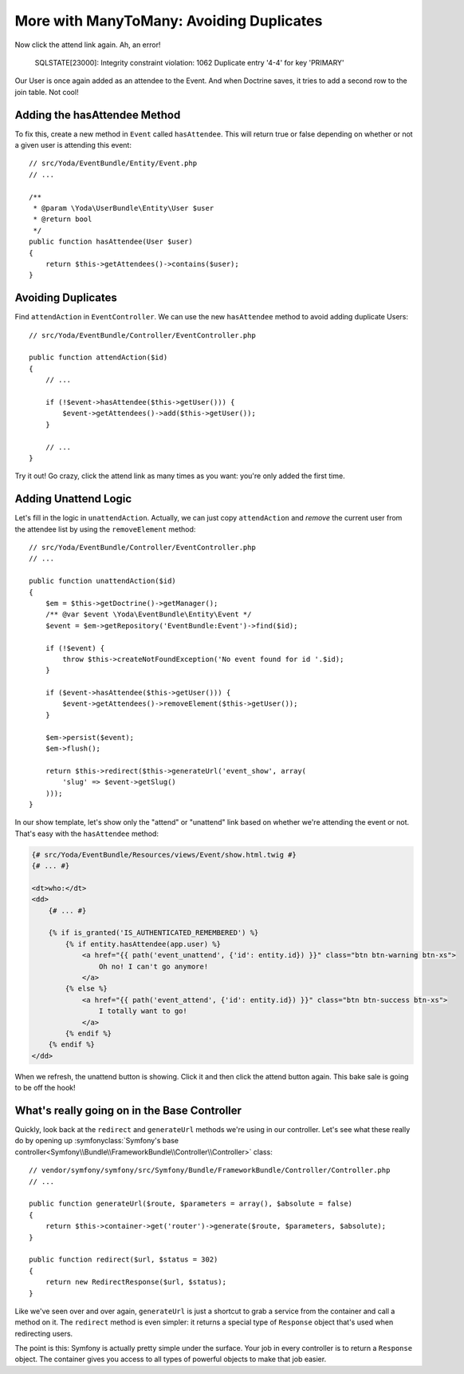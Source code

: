 More with ManyToMany: Avoiding Duplicates
=========================================

Now click the attend link again. Ah, an error!

    SQLSTATE[23000]: Integrity constraint violation: 1062 Duplicate entry
    '4-4' for key 'PRIMARY'

Our User is once again added as an attendee to the Event. And when Doctrine saves,
it tries to add a second row to the join table. Not cool!

Adding the hasAttendee Method
-----------------------------

To fix this, create a new method in ``Event`` called ``hasAttendee``. This
will return true or false depending on whether or not a given user is attending
this event::

    // src/Yoda/EventBundle/Entity/Event.php
    // ...

    /**
     * @param \Yoda\UserBundle\Entity\User $user
     * @return bool
     */
    public function hasAttendee(User $user)
    {
        return $this->getAttendees()->contains($user);
    }

Avoiding Duplicates
-------------------

Find ``attendAction`` in ``EventController``. We can use the new ``hasAttendee``
method to avoid adding duplicate Users::

    // src/Yoda/EventBundle/Controller/EventController.php

    public function attendAction($id)
    {
        // ...

        if (!$event->hasAttendee($this->getUser())) {
            $event->getAttendees()->add($this->getUser());
        }
        
        // ...
    }

Try it out! Go crazy, click the attend link as many times as you want: you're
only added the first time.

Adding Unattend Logic
---------------------

Let's fill in the logic in ``unattendAction``. Actually, we can just copy
``attendAction`` and *remove* the current user from the attendee list by using
the ``removeElement`` method::

    // src/Yoda/EventBundle/Controller/EventController.php
    // ...

    public function unattendAction($id)
    {
        $em = $this->getDoctrine()->getManager();
        /** @var $event \Yoda\EventBundle\Entity\Event */
        $event = $em->getRepository('EventBundle:Event')->find($id);

        if (!$event) {
            throw $this->createNotFoundException('No event found for id '.$id);
        }

        if ($event->hasAttendee($this->getUser())) {
            $event->getAttendees()->removeElement($this->getUser());
        }

        $em->persist($event);
        $em->flush();

        return $this->redirect($this->generateUrl('event_show', array(
            'slug' => $event->getSlug()
        )));
    }

In our show template, let's show only the "attend" or "unattend" link based
on whether we're attending the event or not. That's easy with the ``hasAttendee``
method:

.. code-block:: html+jinja

    {# src/Yoda/EventBundle/Resources/views/Event/show.html.twig #}
    {# ... #}

    <dt>who:</dt>
    <dd>
        {# ... #}

        {% if is_granted('IS_AUTHENTICATED_REMEMBERED') %}
            {% if entity.hasAttendee(app.user) %}
                <a href="{{ path('event_unattend', {'id': entity.id}) }}" class="btn btn-warning btn-xs">
                    Oh no! I can't go anymore!
                </a>
            {% else %}
                <a href="{{ path('event_attend', {'id': entity.id}) }}" class="btn btn-success btn-xs">
                    I totally want to go!
                </a>
            {% endif %}
        {% endif %}
    </dd>

When we refresh, the unattend button is showing. Click it and then click the
attend button again. This bake sale is going to be off the hook!

What's really going on in the Base Controller
---------------------------------------------

Quickly, look back at the ``redirect`` and ``generateUrl`` methods we're
using in our controller. Let's see what these really do by opening up
:symfonyclass:`Symfony's base controller<Symfony\\Bundle\\FrameworkBundle\\Controller\\Controller>`
class::

    // vendor/symfony/symfony/src/Symfony/Bundle/FrameworkBundle/Controller/Controller.php
    // ...
    
    public function generateUrl($route, $parameters = array(), $absolute = false)
    {
        return $this->container->get('router')->generate($route, $parameters, $absolute);
    }

    public function redirect($url, $status = 302)
    {
        return new RedirectResponse($url, $status);
    }

Like we've seen over and over again, ``generateUrl`` is just a shortcut to
grab a service from the container and call a method on it. The ``redirect``
method is even simpler: it returns a special type of ``Response`` object
that's used when redirecting users.

The point is this: Symfony is actually pretty simple under the surface. Your
job in every controller is to return a ``Response`` object. The container
gives you access to all types of powerful objects to make that job easier.

